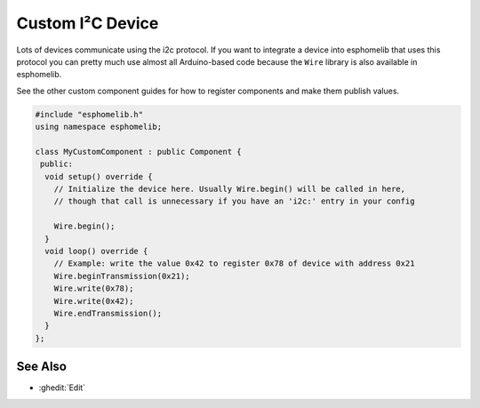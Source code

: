 Custom I²C Device
=================

Lots of devices communicate using the i2c protocol. If you want to integrate
a device into esphomelib that uses this protocol you can pretty much use almost
all Arduino-based code because the ``Wire`` library is also available in esphomelib.

See the other custom component guides for how to register components and make
them publish values.

.. code-block:: cpp

    #include "esphomelib.h"
    using namespace esphomelib;

    class MyCustomComponent : public Component {
     public:
      void setup() override {
        // Initialize the device here. Usually Wire.begin() will be called in here,
        // though that call is unnecessary if you have an 'i2c:' entry in your config

        Wire.begin();
      }
      void loop() override {
        // Example: write the value 0x42 to register 0x78 of device with address 0x21
        Wire.beginTransmission(0x21);
        Wire.write(0x78);
        Wire.write(0x42);
        Wire.endTransmission();
      }
    };

See Also
--------

- :ghedit:`Edit`

.. disqus::
